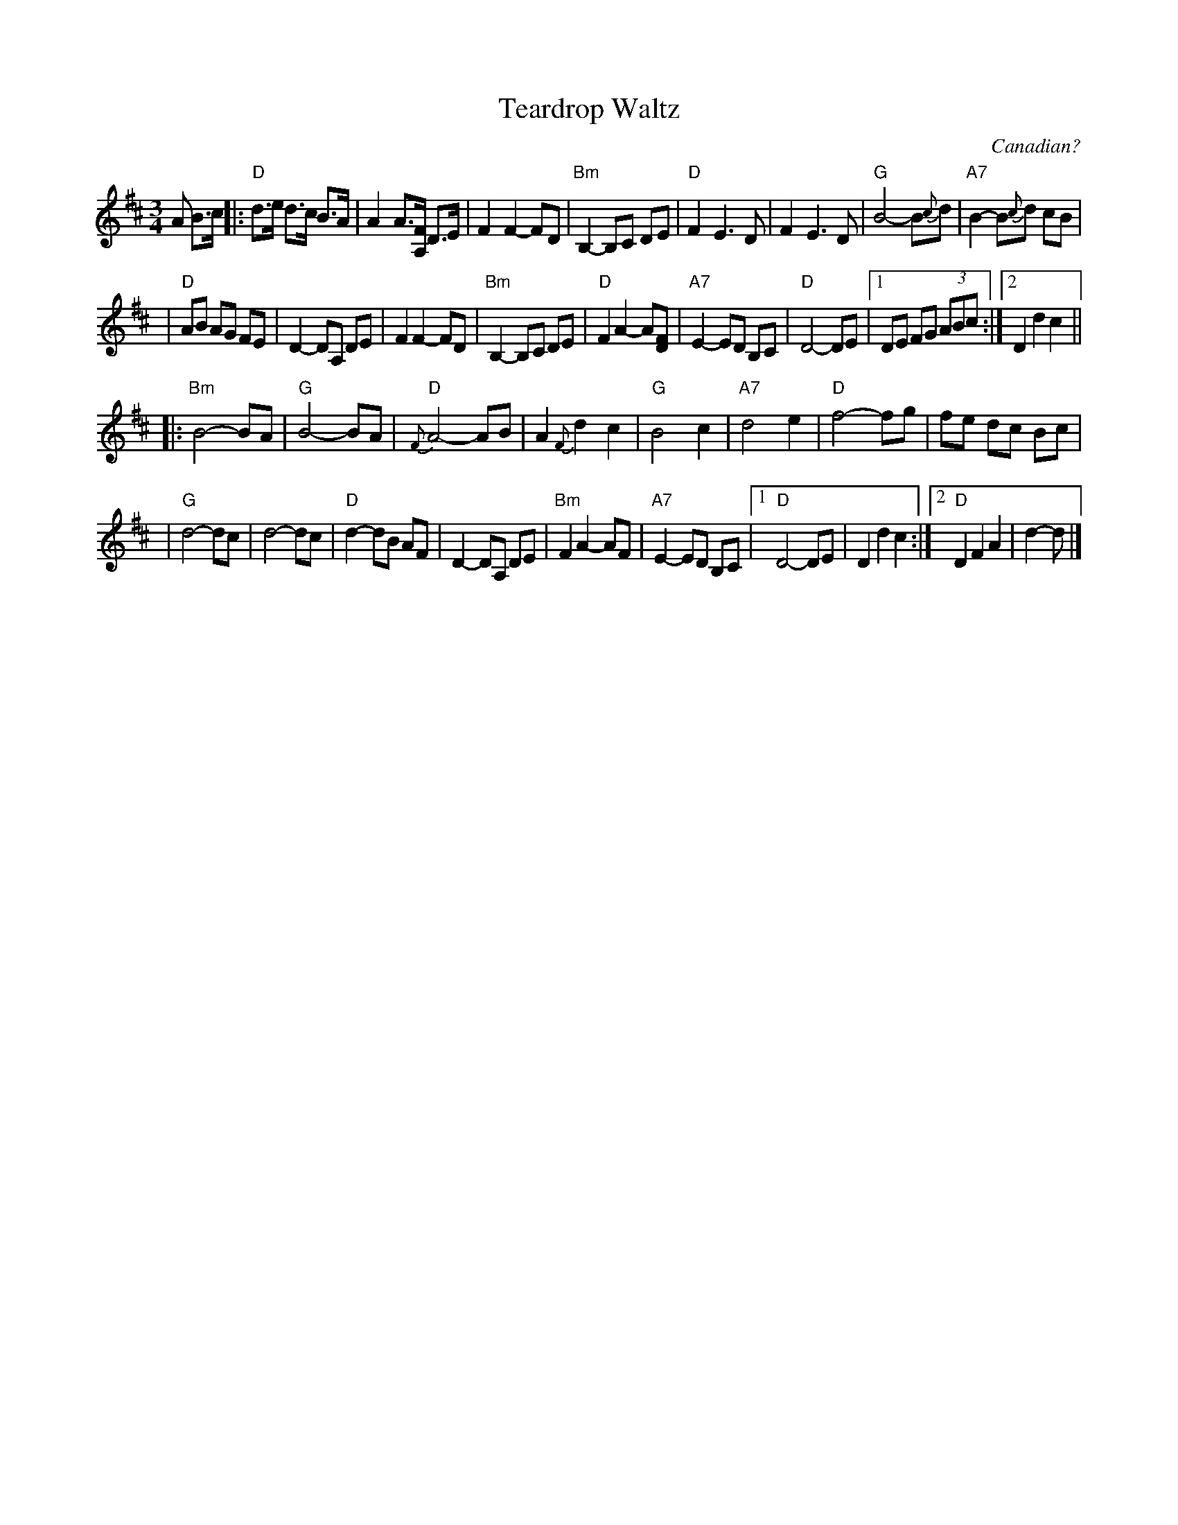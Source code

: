 X: 1
T: Teardrop Waltz
O: Canadian?
S: Casey Willis, fiddaboy (youtube.com)
R: waltz
Z: 2008 John Chambers <jc@trillian.mit.edu> 
M: 3/4
L: 1/8
K: D
A B>c \
|: "D"d>e d>c B>A | A2 A>[FA,] D>E | F2 F2- FD | "Bm"B,2- B,C DE \
|  "D"F2 E3 D | F2 E3 D | "G"B4- B{c}d | "A7"B2- B{c}d cB |
|  "D"AB AG FE | D2- DA, DE | F2 F2- FD | "Bm"B,2- B,C DE \
|  "D"F2 A2- A[FD] | "A7"E2- ED B,C | "D"D4- DE |1 DE FG (3ABc :|2 D2 d2 c2 ||
|: "Bm"B4- BA | "G"B4- BA | "D"{F}A4- AB | A2 {F}d2 c2 \
|  "G"B4 c2 | "A7"d4 e2 | "D"f4- fg | fe dc Bc |
|  "G"d4- dc | d4- dc | "D"d2- dB AF | D2- DA, DE \
|  "Bm"F2 A2- AF | "A7"E2- ED B,C |1 "D"D4- DE | D2 d2 c2 :|2 "D"D2 F2 A2 | d2- d |]